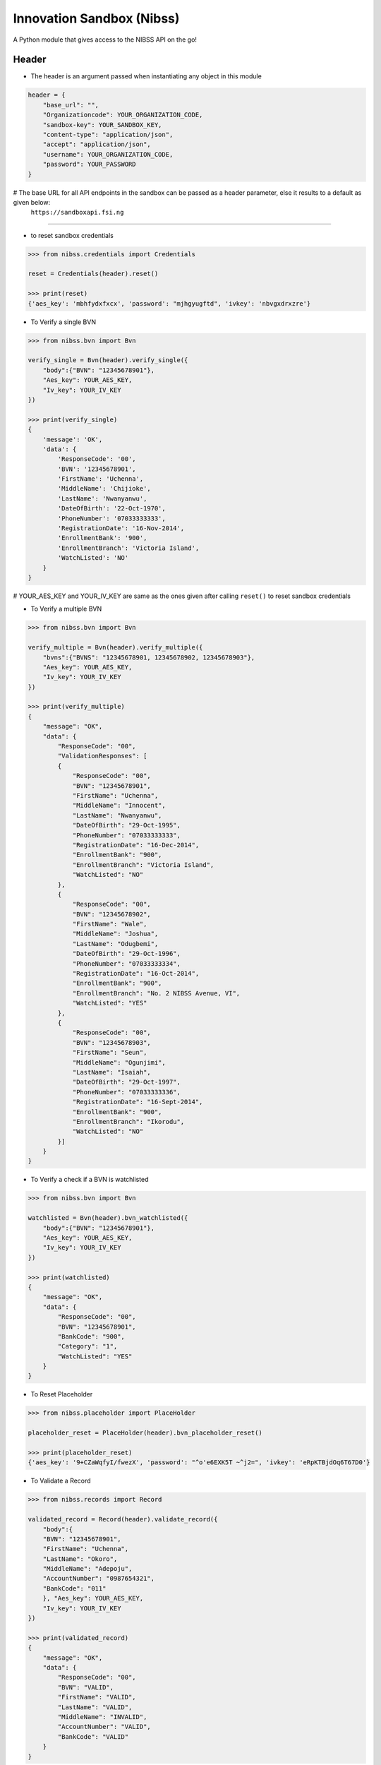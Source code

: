 
Innovation Sandbox (Nibss)
===========================

| A Python module that gives access to the NIBSS API on the go!

Header
~~~~~~~~
* The header is an argument passed when instantiating any object in this module

.. code:: python

    header = {
        "base_url": "",
        "Organizationcode": YOUR_ORGANIZATION_CODE,
        "sandbox-key": YOUR_SANDBOX_KEY,
        "content-type": "application/json",
        "accept": "application/json",
        "username": YOUR_ORGANIZATION_CODE,
        "password": YOUR_PASSWORD
    }

# The base URL for all API endpoints in the sandbox can be passed as a header parameter, else it results to a default as given below:
    ``https://sandboxapi.fsi.ng``

~~~~~~~~~~~~~~~~~

*  to reset sandbox credentials

.. code:: python

    >>> from nibss.credentials import Credentials

    reset = Credentials(header).reset()

    >>> print(reset)
    {'aes_key': 'mbhfydxfxcx', 'password': "mjhgyugftd", 'ivkey': 'nbvgxdrxzre'}


* To Verify a single BVN

.. code:: python

    >>> from nibss.bvn import Bvn

    verify_single = Bvn(header).verify_single({
        "body":{"BVN": "12345678901"},
        "Aes_key": YOUR_AES_KEY,
        "Iv_key": YOUR_IV_KEY
    })

    >>> print(verify_single)
    {
        'message': 'OK',
        'data': {
            'ResponseCode': '00',
            'BVN': '12345678901',
            'FirstName': 'Uchenna',
            'MiddleName': 'Chijioke',
            'LastName': 'Nwanyanwu',
            'DateOfBirth': '22-Oct-1970',
            'PhoneNumber': '07033333333',
            'RegistrationDate': '16-Nov-2014',
            'EnrollmentBank': '900',
            'EnrollmentBranch': 'Victoria Island',
            'WatchListed': 'NO'
        }
    }

# YOUR_AES_KEY and YOUR_IV_KEY are same as the ones given after calling ``reset()`` to reset sandbox credentials

* To Verify a multiple BVN

.. code:: python

    >>> from nibss.bvn import Bvn

    verify_multiple = Bvn(header).verify_multiple({
        "bvns":{"BVNS": "12345678901, 12345678902, 12345678903"},
        "Aes_key": YOUR_AES_KEY,
        "Iv_key": YOUR_IV_KEY
    })

    >>> print(verify_multiple)
    {
        "message": "OK",
        "data": {
            "ResponseCode": "00",
            "ValidationResponses": [
            {
                "ResponseCode": "00",
                "BVN": "12345678901",
                "FirstName": "Uchenna",
                "MiddleName": "Innocent",
                "LastName": "Nwanyanwu",
                "DateOfBirth": "29-Oct-1995",
                "PhoneNumber": "07033333333",
                "RegistrationDate": "16-Dec-2014",
                "EnrollmentBank": "900",
                "EnrollmentBranch": "Victoria Island",
                "WatchListed": "NO"
            },
            {
                "ResponseCode": "00",
                "BVN": "12345678902",
                "FirstName": "Wale",
                "MiddleName": "Joshua",
                "LastName": "Odugbemi",
                "DateOfBirth": "29-Oct-1996",
                "PhoneNumber": "07033333334",
                "RegistrationDate": "16-Oct-2014",
                "EnrollmentBank": "900",
                "EnrollmentBranch": "No. 2 NIBSS Avenue, VI",
                "WatchListed": "YES"
            },
            {
                "ResponseCode": "00",
                "BVN": "12345678903",
                "FirstName": "Seun",
                "MiddleName": "Ogunjimi",
                "LastName": "Isaiah",
                "DateOfBirth": "29-Oct-1997",
                "PhoneNumber": "07033333336",
                "RegistrationDate": "16-Sept-2014",
                "EnrollmentBank": "900",
                "EnrollmentBranch": "Ikorodu",
                "WatchListed": "NO"
            }]
        }
    }

* To Verify a check if a BVN is watchlisted

.. code:: python

    >>> from nibss.bvn import Bvn

    watchlisted = Bvn(header).bvn_watchlisted({
        "body":{"BVN": "12345678901"},
        "Aes_key": YOUR_AES_KEY,
        "Iv_key": YOUR_IV_KEY
    })

    >>> print(watchlisted)
    {
        "message": "OK",
        "data": {
            "ResponseCode": "00",
            "BVN": "12345678901",
            "BankCode": "900",
            "Category": "1",
            "WatchListed": "YES"
        }
    }

* To Reset Placeholder

.. code:: python

    >>> from nibss.placeholder import PlaceHolder

    placeholder_reset = PlaceHolder(header).bvn_placeholder_reset()

    >>> print(placeholder_reset)
    {'aes_key': '9+CZaWqfyI/fwezX', 'password': "^o'e6EXK5T ~^j2=", 'ivkey': 'eRpKTBjdOq6T67D0'}

* To Validate a Record

.. code:: python

    >>> from nibss.records import Record

    validated_record = Record(header).validate_record({
        "body":{
        "BVN": "12345678901",
        "FirstName": "Uchenna",
        "LastName": "Okoro",
        "MiddleName": "Adepoju",
        "AccountNumber": "0987654321",
        "BankCode": "011"
        }, "Aes_key": YOUR_AES_KEY,
        "Iv_key": YOUR_IV_KEY
    })

    >>> print(validated_record)
    {
        "message": "OK",
        "data": {
            "ResponseCode": "00",
            "BVN": "VALID",
            "FirstName": "VALID",
            "LastName": "VALID",
            "MiddleName": "INVALID",
            "AccountNumber": "VALID",
            "BankCode": "VALID"
        }
    }

* To Validate Records

.. code:: python

    >>> from nibss.records import Record

    validated_records = Record(header).validate_records({
        "body":[
        {
            "BVN": "12345678901",
            "FirstName": "Uchenna",
            "LastName": "Okoro",
            "MiddleName": "Adepoju",
            "AccountNumber": "0987654321",
            "BankCode": "011"
        },
        {
            "BVN": "12345678912",
            "FirstName": "Chidi",
            "LastName": "Seun",
            "MiddleName": "Joshua",
            "AccountNumber": "0987654329",
            "BankCode": "012"
        }
        ],
        "Aes_key": YOUR_AES_KEY,
        "Iv_key": YOUR_IV_KEY
    })

    >>> print (validated_records)
    {
        'message': 'OK',
        'data': {
            'ValidationResponses': [
            {
                'ResponseCode': '00',
                'BVN': 'VALID',
                'FirstName': 'VALID',
                'LastName': 'VALID',
                'MiddleName': 'INVALID',
                'AccountNumber': 'VALID',
                'BankCode': 'VALID'},
            {
                'ResponseCode': '00',
                'BVN': 'VALID',
                'FirstName': 'INVALID',
                'LastName': 'VALID',
                'MiddleName': 'INVALID',
                'AccountNumber': 'VALID',
                'BankCode': 'VALID'
            }]
        }
    }

* To Verify finger print

.. code:: python

    >>> from nibss.fingerprint import FingerPrint

    fingerprint_records = FingerPrint(header).verify_fingerprint(
    {
        "body":{
            "BVN": "12345678901",
            "DeviceId": "Z000112BC12",
            "ReferenceNumber": "00099201710012205354422",
            "FingerImage": {
                "type": "ISO_2005",
                "position": "RT",
                "nist_impression_type": "0",
                "value": "c2RzZnNkZnNzZGY="
            }
        },
        "Aes_key": YOUR_AES_KEY,
        "Iv_key": YOUR_IV_KEY
    })
    >>> print(fingerprint_records)
    {
        "message": "OK",
        "data": {
            "BVN": "12345678901",
            "ResponseCode": "00"
        }
    }

Tests
~~~~~

* Just type in the following command to run the tests

.. code:: bash

    py.test

* This will run the test defined in the files of the ``tests/`` directory

